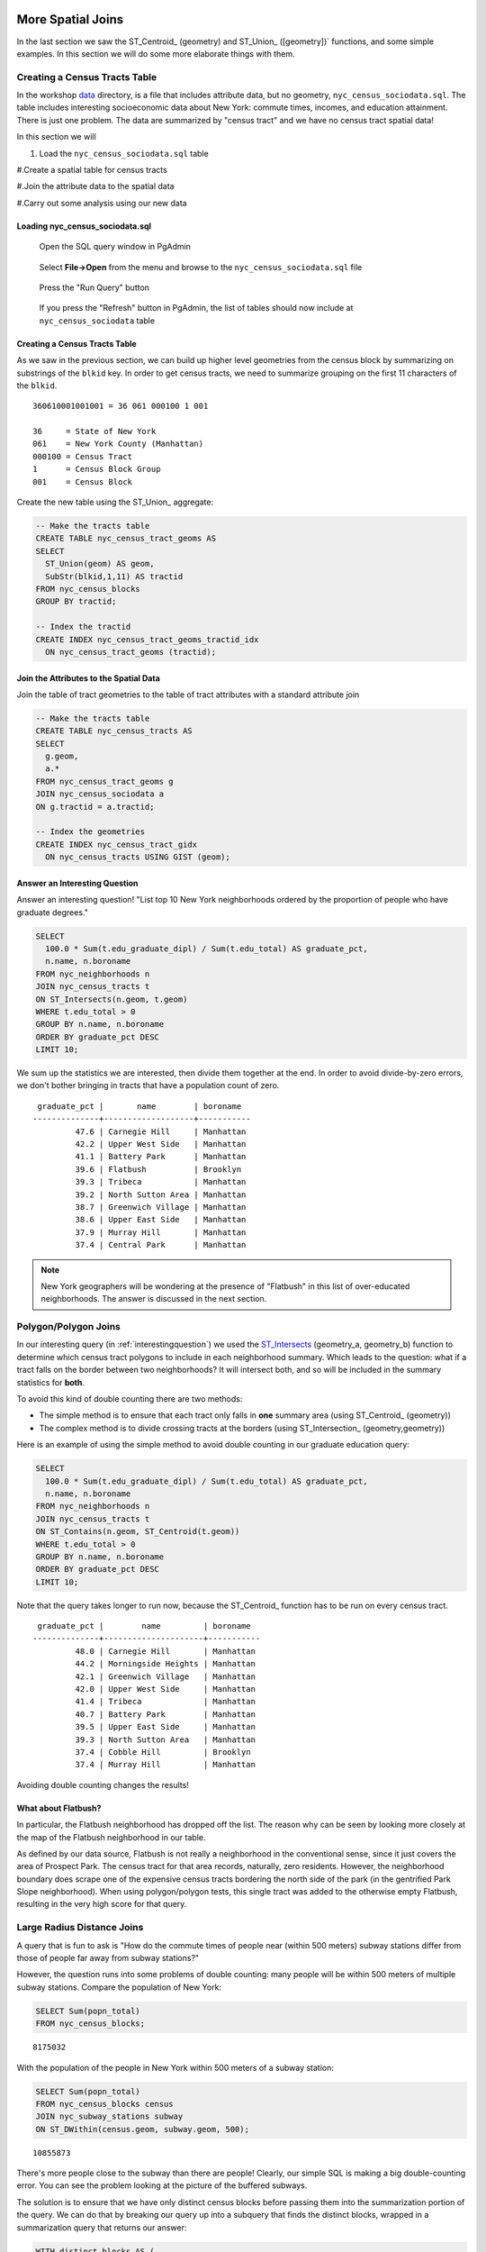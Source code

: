 .. _spatial_joins_advanced:

More Spatial Joins
==================

In the last section we saw the ST_Centroid_ (geometry) and ST_Union_ ([geometry])` functions, and some simple examples. In this section we will do some more elaborate things with them.

.. _creatingtractstable:

Creating a Census Tracts Table
------------------------------

In the workshop `data <https://drive.google.com/drive/folders/1dmcVfJer0JJgXhj4ADcsEVUtP9nEHH_Z?usp=sharing>`_ directory, is a file that includes attribute data, but no geometry, ``nyc_census_sociodata.sql``. The table includes interesting socioeconomic data about New York: commute times, incomes, and education attainment. There is just one problem. The data are summarized by "census tract" and we have no census tract spatial data! 

In this section we will

#. Load the ``nyc_census_sociodata.sql`` table

#.Create a spatial table for census tracts 

#.Join the attribute data to the spatial data

#.Carry out some analysis using our new data
 
Loading nyc_census_sociodata.sql
~~~~~~~~~~~~~~~~~~~~~~~~~~~~~~~~

  Open the SQL query window in PgAdmin

..

  Select **File->Open** from the menu and browse to the ``nyc_census_sociodata.sql`` file
  
..

  Press the "Run Query" button

..

  If you press the "Refresh" button in PgAdmin, the list of tables should now include at ``nyc_census_sociodata`` table
 
Creating a Census Tracts Table
~~~~~~~~~~~~~~~~~~~~~~~~~~~~~~
 
As we saw in the previous section, we can build up higher level geometries from the census block by summarizing on substrings of the ``blkid`` key. In order to get census tracts, we need to summarize grouping on the first 11 characters of the ``blkid``.
 
::

  360610001001001 = 36 061 000100 1 001
  
  36     = State of New York
  061    = New York County (Manhattan)
  000100 = Census Tract
  1      = Census Block Group
  001    = Census Block


Create the new table using the ST_Union_ aggregate:
 
.. code-block:: sql
   
   -- Make the tracts table
   CREATE TABLE nyc_census_tract_geoms AS
   SELECT 
     ST_Union(geom) AS geom, 
     SubStr(blkid,1,11) AS tractid
   FROM nyc_census_blocks
   GROUP BY tractid;
     
   -- Index the tractid
   CREATE INDEX nyc_census_tract_geoms_tractid_idx 
     ON nyc_census_tract_geoms (tractid);


Join the Attributes to the Spatial Data
~~~~~~~~~~~~~~~~~~~~~~~~~~~~~~~~~~~~~~~

Join the table of tract geometries to the table of tract attributes with a standard attribute join
  
.. code-block:: sql
  
  -- Make the tracts table
  CREATE TABLE nyc_census_tracts AS
  SELECT 
    g.geom,
    a.*
  FROM nyc_census_tract_geoms g
  JOIN nyc_census_sociodata a
  ON g.tractid = a.tractid;
    
  -- Index the geometries
  CREATE INDEX nyc_census_tract_gidx 
    ON nyc_census_tracts USING GIST (geom);
    

.. _interestingquestion:

Answer an Interesting Question
~~~~~~~~~~~~~~~~~~~~~~~~~~~~~~
     
Answer an interesting question! "List top 10 New York neighborhoods ordered by the proportion of people who have graduate degrees."
  
.. code-block:: sql
  
  SELECT 
    100.0 * Sum(t.edu_graduate_dipl) / Sum(t.edu_total) AS graduate_pct, 
    n.name, n.boroname 
  FROM nyc_neighborhoods n 
  JOIN nyc_census_tracts t 
  ON ST_Intersects(n.geom, t.geom) 
  WHERE t.edu_total > 0
  GROUP BY n.name, n.boroname
  ORDER BY graduate_pct DESC
  LIMIT 10;

We sum up the statistics we are interested, then divide them together at the end. In order to avoid divide-by-zero errors, we don't bother bringing in tracts that have a population count of zero.

::
  
   graduate_pct |       name        | boroname  
  --------------+-------------------+-----------
           47.6 | Carnegie Hill     | Manhattan
           42.2 | Upper West Side   | Manhattan
           41.1 | Battery Park      | Manhattan
           39.6 | Flatbush          | Brooklyn
           39.3 | Tribeca           | Manhattan
           39.2 | North Sutton Area | Manhattan
           38.7 | Greenwich Village | Manhattan
           38.6 | Upper East Side   | Manhattan
           37.9 | Murray Hill       | Manhattan
           37.4 | Central Park      | Manhattan
    
    
.. note::

  New York geographers will be wondering at the presence of "Flatbush" in this list of over-educated neighborhoods. The answer is discussed in the next section.

.. _polypolyjoins:

Polygon/Polygon Joins
---------------------

In our interesting query (in :ref:`interestingquestion`) we used the ST_Intersects_ (geometry_a, geometry_b) function to determine which census tract polygons to include in each neighborhood summary. Which leads to the question: what if a tract falls on the border between two neighborhoods? It will intersect both, and so will be included in the summary statistics for **both**.

.. image:: ./screenshots/centroid_neighborhood.png

To avoid this kind of double counting there are two methods:

* The simple method is to ensure that each tract only falls in **one** summary area (using ST_Centroid_ (geometry))
* The complex method is to divide crossing tracts at the borders (using ST_Intersection_ (geometry,geometry))
 
Here is an example of using the simple method to avoid double counting in our graduate education query:

.. code-block:: sql

  SELECT 
    100.0 * Sum(t.edu_graduate_dipl) / Sum(t.edu_total) AS graduate_pct, 
    n.name, n.boroname 
  FROM nyc_neighborhoods n 
  JOIN nyc_census_tracts t 
  ON ST_Contains(n.geom, ST_Centroid(t.geom)) 
  WHERE t.edu_total > 0
  GROUP BY n.name, n.boroname
  ORDER BY graduate_pct DESC
  LIMIT 10;
  
Note that the query takes longer to run now, because the ST_Centroid_ function  has to be run on every census tract.

::

   graduate_pct |        name         | boroname  
  --------------+---------------------+-----------
           48.0 | Carnegie Hill       | Manhattan
           44.2 | Morningside Heights | Manhattan
           42.1 | Greenwich Village   | Manhattan
           42.0 | Upper West Side     | Manhattan
           41.4 | Tribeca             | Manhattan
           40.7 | Battery Park        | Manhattan
           39.5 | Upper East Side     | Manhattan
           39.3 | North Sutton Area   | Manhattan
           37.4 | Cobble Hill         | Brooklyn
           37.4 | Murray Hill         | Manhattan
  
Avoiding double counting changes the results! 

What about Flatbush?
~~~~~~~~~~~~~~~~~~~~

In particular, the Flatbush neighborhood has dropped off the list. The reason why can be seen by looking more closely at the map of the Flatbush neighborhood in our table.

.. image:: ./screenshots/nyc_tracts_flatbush.jpg

As defined by our data source, Flatbush is not really a neighborhood in the conventional sense, since it just covers the area of Prospect Park. The census tract for that area records, naturally, zero residents. However, the neighborhood boundary does scrape one of the expensive census tracts bordering the north side of the park (in the gentrified Park Slope neighborhood). When using polygon/polygon tests, this single tract was added to the otherwise empty Flatbush, resulting in the very high score for that query.

.. _largeradiusjoins:

Large Radius Distance Joins
---------------------------

A query that is fun to ask is "How do the commute times of people near (within 500 meters) subway stations differ from those of people far away from subway stations?"

However, the question runs into some problems of double counting: many people will be within 500 meters of multiple subway stations. Compare the population of New York:

.. code-block:: sql

  SELECT Sum(popn_total)
  FROM nyc_census_blocks;
  
::

  8175032
  
With the population of the people in New York within 500 meters of a subway station:

.. code-block:: sql

  SELECT Sum(popn_total)
  FROM nyc_census_blocks census
  JOIN nyc_subway_stations subway
  ON ST_DWithin(census.geom, subway.geom, 500);
  
::

  10855873

There's more people close to the subway than there are people! Clearly, our simple SQL is making a big double-counting error. You can see the problem looking at the picture of the buffered subways.

.. image:: ./screenshots/subways_buffered.png

The solution is to ensure that we have only distinct census blocks before passing them into the summarization portion of the query. We can do that by breaking our query up into a subquery that finds the distinct blocks, wrapped in a summarization query that returns our answer:

.. code-block:: sql

  WITH distinct_blocks AS (
    SELECT DISTINCT ON (blkid) popn_total
    FROM nyc_census_blocks census
    JOIN nyc_subway_stations subway
    ON ST_DWithin(census.geom, subway.geom, 500)
  )
  SELECT Sum(popn_total)
  FROM distinct_blocks;

::

  5005743

That's better! So a bit over half the population of New York is within 500m (about a 5-7 minute walk) of the subway.

Function List
=============

ST_Area_ : Returns the area of the surface if it is a polygon or multi-polygon. For ``geometry`` type area is in SRID_ units. For ``geography`` area is in square meters.

ST_Length_ : Returns the 2d length of the geometry if it is a linestring or multilinestring. geometry are in units of spatial reference and geography are in meters (default spheroid)

ST_AsGML_ : Returns the geometry as a GML_ version 2 or 3 element.

ST_GeomFromText_ : Returns a specified ST_Geometry value from Well-Known Text representation (WKT_).

ST_Relate_ (geometry A, geometry B): Returns a text string representing the DE9IM relationship between the geometries.

ST_Contains_ (geometry A, geometry B): Returns true if and only if no points of B lie in the exterior of A, and at least one point of the interior of B lies in the interior of A.

ST_Crosses_ (geometry A, geometry B): Returns TRUE if the supplied geometries have some, but not all, interior points in common.

ST_Disjoint_ (geometry A , geometry B): Returns TRUE if the Geometries do not "spatially intersect" - if they do not share any space together.

ST_Overlaps_ (geometry A, geometry B): Returns TRUE if the Geometries share space, are of the same dimension, but are not completely contained by each other.

ST_Touches_ (geometry A, geometry B): Returns TRUE if the geometries have at least one point in common, but their interiors do not intersect.

ST_Within_ (geometry A , geometry B): Returns true if the geometry A is completely inside geometry B

ST_Distance_ (geometry A, geometry B): Returns the 2-dimensional cartesian minimum distance (based on spatial ref) between two geometries in projected units. 

ST_DWithin_ (geometry A, geometry B, radius): Returns true if the geometries are within the specified distance (radius) of one another. 

ST_Equals_ (geometry A, geometry B): Returns true if the given geometries represent the same geometry. Directionality is ignored.

ST_Intersects_ (geometry A, geometry B): Returns TRUE if the Geometries/Geography "spatially intersect" - (share any portion of space) and FALSE if they don't (they are Disjoint). 


.. _SFSQL: http://www.opengeospatial.org/standards/sfa

.. _SQLMM: https://www.iso.org/standard/60343.html

.. _DE-9IM: http://en.wikipedia.org/wiki/DE-9IM

.. _SFSQL: http://www.opengeospatial.org/standards/sfa

.. _SQLMM: https://www.iso.org/standard/60343.html

.. _ST_Relate: http://postgis.net/docs/ST_Relate.html

.. _ST_Crosses: http://postgis.net/docs/ST_Crosses.html

.. _ST_Disjoint: http://postgis.net/docs/ST_Disjoint.html

.. _ST_Within: http://postgis.net/docs/ST_Within.html

.. _ST_Overlaps: http://postgis.net/docs/ST_Overlaps.html

.. _ST_Touches: http://postgis.net/docs/ST_Touches.html

.. _ST_Contains: http://postgis.net/docs/ST_Contains.html

.. _ST_Distance: http://postgis.net/docs/ST_Distance.html

.. _ST_DWithin: http://postgis.net/docs/ST_DWithin.html

.. _ST_Intersects: http://postgis.net/docs/ST_Intersects.html

.. _ST_Equals: http://postgis.net/docs/ST_Equals.html

.. _WKT: https://en.wikipedia.org/wiki/Well-known_text_representation_of_geometry

.. _ST_Area: http://postgis.net/docs/ST_Area.html 

.. _ST_Length: http://postgis.net/docs/ST_Length.html

.. _ST_AsGML: http://postgis.net/docs/ST_AsGML.html

.. _ST_GeomFromText: http://postgis.net/docs/ST_GeomFromText.html

.. _SRID: https://en.wikipedia.org/wiki/Spatial_reference_system


